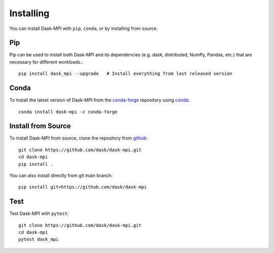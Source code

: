 Installing
==========

You can install Dask-MPI with ``pip``, ``conda``, or by installing from source.

Pip
---

Pip can be used to install both Dask-MPI and its dependencies (e.g. dask,
distributed,  NumPy, Pandas, etc.) that are necessary for different
workloads.::

   pip install dask_mpi --upgrade   # Install everything from last released version

Conda
-----

To install the latest version of Dask-MPI from the
`conda-forge <https://conda-forge.github.io/>`_ repository using
`conda <https://www.anaconda.com/downloads>`_::

    conda install dask-mpi -c conda-forge

Install from Source
-------------------

To install Dask-MPI from source, clone the repository from `github
<https://github.com/dask/dask-mpi>`_::

    git clone https://github.com/dask/dask-mpi.git
    cd dask-mpi
    pip install .

You can also install directly from git main branch::

    pip install git+https://github.com/dask/dask-mpi


Test
----

Test Dask-MPI with ``pytest``::

    git clone https://github.com/dask/dask-mpi.git
    cd dask-mpi
    pytest dask_mpi
